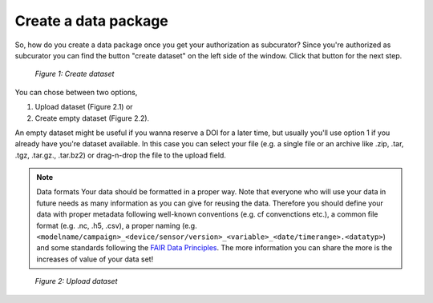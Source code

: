 Create a data package
+++++++++++++++++++++

So, how do you create a data package once you get your authorization as subcurator? Since you're authorized as subcurator you can find the button "create dataset" on the left side of the window. Click that button for the next step.

.. figure:: /images/radar4kit_create_dataset_1.png
    :scale: 100 %
    
    *Figure 1: Create dataset*

You can chose between two options, 

#. Upload dataset (Figure 2.1) or 
#. Create empty dataset (Figure 2.2).

An empty dataset might be useful if you wanna reserve a DOI for a later time, but usually you'll use option 1 if you already have you're dataset available. In this case you can select your file (e.g. a single file or an archive like .zip, .tar, .tgz, .tar.gz., .tar.bz2) or drag-n-drop the file to the upload field. 

.. NOTE:: Data formats
    Your data should be formatted in a proper way. Note that everyone who will use your data in future needs as many information as you can give for reusing the data. Therefore you should define your data with proper metadata following well-known conventions (e.g. cf convenctions etc.), a common file format (e.g. .nc, .h5, .csv), a proper naming (e.g. ``<modelname/campaign>_<device/sensor/version>_<variable>_<date/timerange>.<datatyp>``) and some standards following the `FAIR Data Principles <https://www.go-fair.org/fair-principles/>`_. The more information you can share the more is the increases of value of your data set!

.. figure:: /images/radar4kit_create_dataset_2.png
    :scale: 100 %
    
    *Figure 2: Upload dataset*
